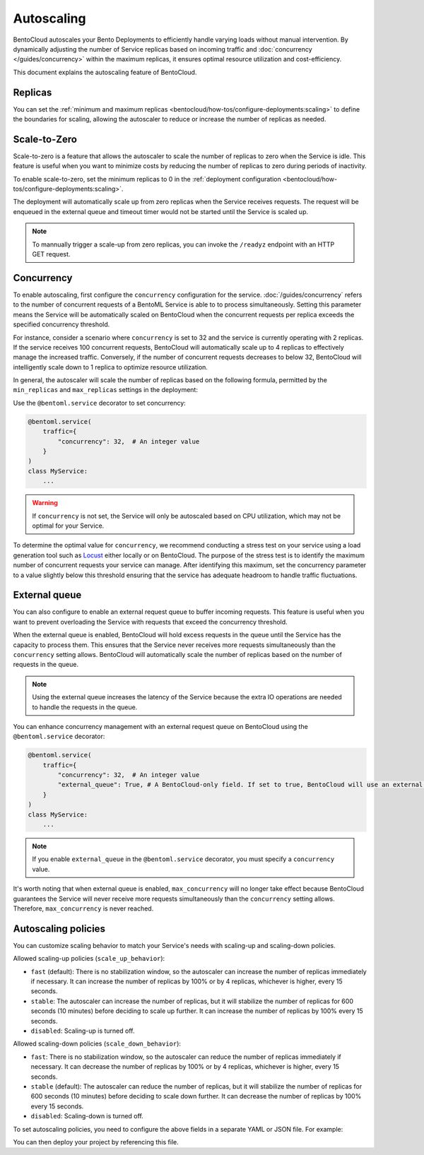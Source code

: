 ===========
Autoscaling
===========

BentoCloud autoscales your Bento Deployments to efficiently handle varying loads without manual intervention. By dynamically adjusting the number of Service replicas based on incoming traffic and :doc:`concurrency </guides/concurrency>` within the maximum replicas, it ensures optimal resource utilization and cost-efficiency.

This document explains the autoscaling feature of BentoCloud.

Replicas
--------

You can set the :ref:`minimum and maximum replicas <bentocloud/how-tos/configure-deployments:scaling>` to define the boundaries for scaling, allowing the autoscaler to reduce or increase the number of replicas as needed.

Scale-to-Zero
-------------

Scale-to-zero is a feature that allows the autoscaler to scale the number of replicas to zero when the Service is idle. This feature is useful when you want to minimize costs by reducing the number of replicas to zero during periods of inactivity.

To enable scale-to-zero, set the minimum replicas to 0 in the :ref:`deployment configuration <bentocloud/how-tos/configure-deployments:scaling>`.

The deployment will automatically scale up from zero replicas when the Service receives requests. The request will be enqueued in the external queue and timeout timer would not be started until the Service is scaled up.

.. note::

    To mannually trigger a scale-up from zero replicas, you can invoke the ``/readyz`` endpoint with an HTTP GET request.


Concurrency
-----------

To enable autoscaling, first configure the ``concurrency`` configuration for the service. :doc:`/guides/concurrency` refers to the number of concurrent requests of a BentoML Service is able to to process simultaneously. Setting this parameter means the Service will be automatically scaled on BentoCloud when the concurrent requests per replica exceeds the specified concurrency threshold.

For instance, consider a scenario where ``concurrency`` is set to 32 and the service is currently operating with 2 replicas. If the service receives 100 concurrent requests, BentoCloud will automatically scale up to 4 replicas to effectively manage the increased traffic. Conversely, if the number of concurrent requests decreases to below 32, BentoCloud will intelligently scale down to 1 replica to optimize resource utilization.

In general, the autoscaler will scale the number of replicas based on the following formula, permitted by the ``min_replicas`` and ``max_replicas`` settings in the deployment:

.. image:: ../../_static/img/guides/autoscaling/hpa.png

Use the ``@bentoml.service`` decorator to set concurrency:

.. code-block:: python

    @bentoml.service(
        traffic={
            "concurrency": 32,  # An integer value
        }
    )
    class MyService:
        ...

.. warning::

    If ``concurrency`` is not set, the Service will only be autoscaled based on CPU utilization, which may not be optimal for your Service.

To determine the optimal value for ``concurrency``, we recommend conducting a stress test on your service using a load generation tool such as `Locust <https://locust.io/>`_ either locally or on BentoCloud. The purpose of the stress test is to identify the maximum number of concurrent requests your service can manage. After identifying this maximum, set the concurrency parameter to a value slightly below this threshold ensuring that the service has adequate headroom to handle traffic fluctuations.

External queue
--------------

You can also configure to enable an external request queue to buffer incoming requests. This feature is useful when you want to prevent overloading the Service with requests that exceed the concurrency threshold.

When the external queue is enabled, BentoCloud will hold excess requests in the queue until the Service has the capacity to process them. This ensures that the Service never receives more requests simultaneously than the ``concurrency`` setting allows. BentoCloud will automatically scale the number of replicas based on the number of requests in the queue.

.. note::

    Using the external queue increases the latency of the Service because the extra IO operations are needed to handle the requests in the queue.

You can enhance concurrency management with an external request queue on BentoCloud using the ``@bentoml.service`` decorator:

.. code-block:: python

    @bentoml.service(
        traffic={
            "concurrency": 32,  # An integer value
            "external_queue": True, # A BentoCloud-only field. If set to true, BentoCloud will use an external queue to handle excess requests
        }
    )
    class MyService:
        ...

.. note::

    If you enable ``external_queue`` in the ``@bentoml.service`` decorator, you must specify a ``concurrency`` value.

It's worth noting that when external queue is enabled, ``max_concurrency`` will no longer take effect because BentoCloud guarantees the Service will never receive more requests simultaneously than the ``concurrency`` setting allows. Therefore, ``max_concurrency`` is never reached.

Autoscaling policies
--------------------

You can customize scaling behavior to match your Service's needs with scaling-up and scaling-down policies.

Allowed scaling-up policies (``scale_up_behavior``):

- ``fast`` (default): There is no stabilization window, so the autoscaler can increase the number of replicas immediately if necessary. It can increase the number of replicas by 100% or by 4 replicas, whichever is higher, every 15 seconds.
- ``stable``: The autoscaler can increase the number of replicas, but it will stabilize the number of replicas for 600 seconds (10 minutes) before deciding to scale up further. It can increase the number of replicas by 100% every 15 seconds.
- ``disabled``: Scaling-up is turned off.

Allowed scaling-down policies (``scale_down_behavior``):

- ``fast``: There is no stabilization window, so the autoscaler can reduce the number of replicas immediately if necessary. It can decrease the number of replicas by 100% or by 4 replicas, whichever is higher, every 15 seconds.
- ``stable`` (default): The autoscaler can reduce the number of replicas, but it will stabilize the number of replicas for 600 seconds (10 minutes) before deciding to scale down further. It can decrease the number of replicas by 100% every 15 seconds.
- ``disabled``: Scaling-down is turned off.

To set autoscaling policies, you need to configure the above fields in a separate YAML or JSON file. For example:

.. code-block:: yaml
    :caption: `config-file.yaml`

    services:
      MyBentoService: # The Service name
        scaling:
          max_replicas: 2
          min_replicas: 1
          policy:
            scale_down_behavior: "disabled | stable | fast"  # Choose the behavior
            scale_up_behavior: "disabled | stable | fast"  # Choose the behavior

You can then deploy your project by referencing this file.

.. tab-set::

    .. tab-item:: BentoML CLI

        .. code-block:: bash

            bentoml deploy . -f config-file.yaml

    .. tab-item:: Python API

        .. code-block:: python

            import bentoml
            # Set `bento` to the Bento name if it already exists
            bentoml.deployment.create(bento = "./path_to_your_project", config_file="config-file.yaml")
